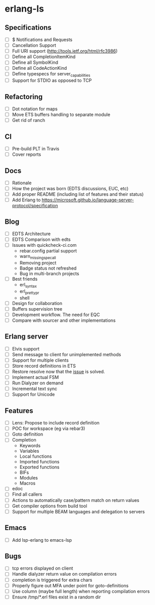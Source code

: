 * erlang-ls
** Specifications
- [ ] $ Notifications and Requests
- [ ] Cancellation Support
- [ ] Full URI support (http://tools.ietf.org/html/rfc3986)
- [ ] Define all CompletionItemKind
- [ ] Define all SymbolKind
- [ ] Define all CodeActionKind
- [ ] Define typespecs for server_capabilities
- [ ] Support for STDIO as opposed to TCP
** Refactoring
- [ ] Dot notation for maps
- [ ] Move ETS buffers handling to separate module
- [ ] Get rid of ranch
** CI
- [ ] Pre-build PLT in Travis
- [ ] Cover reports
** Docs
- [ ] Rationale
- [ ] How the project was born (EDTS discussions, EUC, etc)
- [ ] Add proper README (including list of features and their status)
- [ ] Add Erlang to https://microsoft.github.io/language-server-protocol/specification
** Blog
- [ ] EDTS Architecture
- [ ] EDTS Comparison with edts
- [ ] Issues with quickcheck-ci.com
  - rebar.config partial support
  - warn_missing_spec_all
  - Removing project
  - Badge status not refreshed
  - Bug in multi-branch projects
- [ ] Best friends
  - erl_syntax
  - erl_prettypr
  - shell
- [ ] Design for collaboration
- [ ] Buffers supervision tree
- [ ] Development workflow. The need for EQC
- [ ] Compare with sourcer and other implementations
** Erlang server
- [ ] Elvis support
- [ ] Send message to client for unimplemented methods
- [ ] Support for multiple clients
- [ ] Store record definitions in ETS
- [ ] Restore resolve now that the [[https://github.com/emacs-lsp/lsp-mode/issues/384#issuecomment-398789267][issue]] is solved.
- [ ] Implement actual FSM
- [ ] Run Dialyzer on demand
- [ ] Incremental text sync
- [ ] Support for Unicode
** Features
- [ ] Lens: Propose to include record definition
- [ ] POC for workspace (eg via rebar3)
- [ ] Goto definition
- [ ] Completion
  - Keywords
  - Variables
  - Local functions
  - Imported functions
  - Exported functions
  - BIFs
  - Modules
  - Macros
- [ ] edoc
- [ ] Find all callers
- [ ] Actions to automatically case/pattern match on return values
- [ ] Get compiler options from build tool
- [ ] Support for multiple BEAM languages and delegation to servers
** Emacs
- [ ] Add lsp-erlang to emacs-lsp
** Bugs
- [ ] tcp errors displayed on client
- [ ] Handle dialyzer return value on compilation errors
- [ ] completion is triggered for extra chars
- [ ] Properly figure out MFA under point for goto-definitions
- [ ] Use column (maybe full length) when reporting compilation errors
- [ ] Ensure /tmp/*.erl files exist in a random dir

